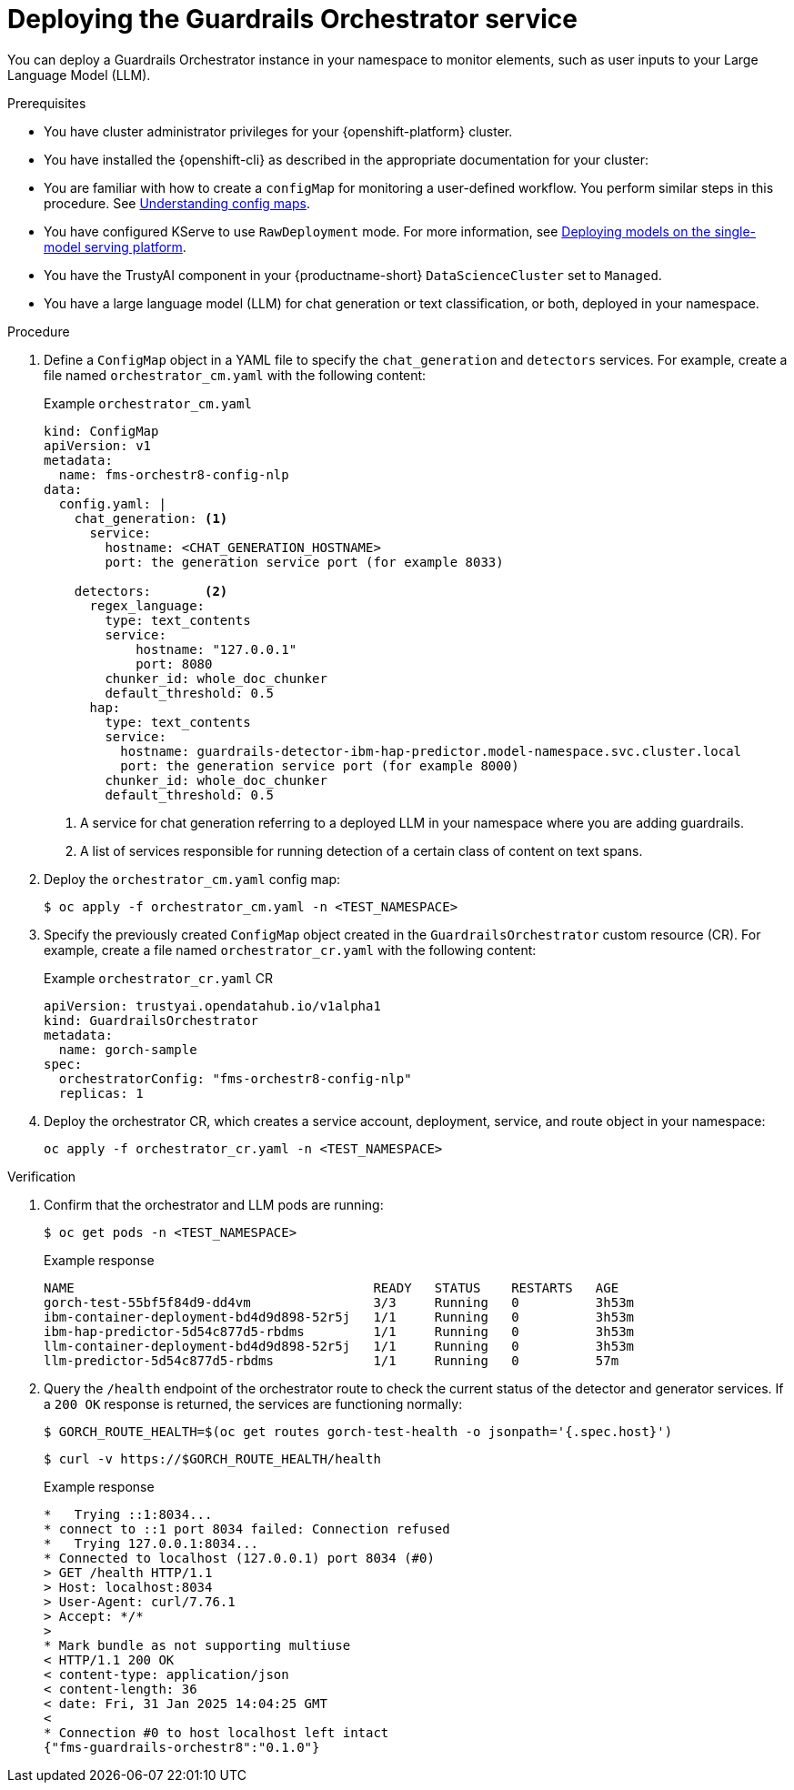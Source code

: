 :_module-type: PROCEDURE

[id='deploying-the-guardrails-orchestrator-service_{context}']

= Deploying the Guardrails Orchestrator service

[role='_abstract']
You can deploy a Guardrails Orchestrator instance in your namespace to monitor elements, such as user inputs to your Large Language Model (LLM).


.Prerequisites
* You have cluster administrator privileges for your {openshift-platform} cluster.
* You have installed the {openshift-cli} as described in the appropriate documentation for your cluster:
ifdef::upstream,self-managed[]
** link:https://docs.redhat.com/en/documentation/openshift_container_platform/{ocp-latest-version}/html/cli_tools/openshift-cli-oc#installing-openshift-cli[Installing the OpenShift CLI^] for OpenShift Container Platform  
** link:https://docs.redhat.com/en/documentation/red_hat_openshift_service_on_aws/{rosa-latest-version}/html/cli_tools/openshift-cli-oc#installing-openshift-cli[Installing the OpenShift CLI^] for {rosa-productname}
endif::[]
ifdef::cloud-service[]
** link:https://docs.redhat.com/en/documentation/openshift_dedicated/{osd-latest-version}/html/cli_tools/openshift-cli-oc#installing-openshift-cli[Installing the OpenShift CLI^] for OpenShift Dedicated  
** link:https://docs.redhat.com/en/documentation/red_hat_openshift_service_on_aws_classic_architecture/{rosa-classic-latest-version}/html/cli_tools/openshift-cli-oc#installing-openshift-cli[Installing the OpenShift CLI^] for {rosa-classic-productname}
endif::[]
* You are familiar with how to create a `configMap` for monitoring a user-defined workflow. You perform similar steps in this procedure. See link:https://docs.redhat.com/en/documentation/openshift_container_platform/{ocp-latest-version}/html/nodes/working-with-pods#nodes-pods-configmap-overview_configmaps[Understanding config maps].
ifdef::upstream[]
* You have configured KServe to use `RawDeployment` mode. For more information, see link:{odhdocshome}/deploying_models/#deploying-models-on-the-single-model-serving-platform_odh-user[Deploying models on the single-model serving platform^].
endif::[]

ifndef::upstream[]
* You have configured KServe to use `RawDeployment` mode. For more information, see link:{rhoaidocshome}{default-format-url}/deploying_models/deploying_models_on_the_single_model_serving_platform#deploying-models-on-the-single-model-serving-platform_rhoai-user[Deploying models on the single-model serving platform^].
endif::[]

* You have the TrustyAI component in your {productname-short} `DataScienceCluster` set to `Managed`.
* You have a large language model (LLM) for chat generation or text classification, or both, deployed in your namespace. 


.Procedure
. Define a `ConfigMap` object in a YAML file to specify the `chat_generation` and `detectors` services. For example, create a file named `orchestrator_cm.yaml` with the following content:
+
.Example `orchestrator_cm.yaml`
[source,yaml]
----
kind: ConfigMap
apiVersion: v1
metadata:
  name: fms-orchestr8-config-nlp
data:
  config.yaml: |
    chat_generation: <1>
      service:
        hostname: <CHAT_GENERATION_HOSTNAME>
        port: the generation service port (for example 8033)

    detectors:       <2>
      regex_language:
        type: text_contents
        service:
            hostname: "127.0.0.1"
            port: 8080
        chunker_id: whole_doc_chunker
        default_threshold: 0.5
      hap:
        type: text_contents
        service:
          hostname: guardrails-detector-ibm-hap-predictor.model-namespace.svc.cluster.local
          port: the generation service port (for example 8000)
        chunker_id: whole_doc_chunker
        default_threshold: 0.5
----
<1> A service for chat generation referring to a deployed LLM in your namespace where you are adding guardrails.
<2> A list of services responsible for running detection of a certain class of content on text spans.

. Deploy the `orchestrator_cm.yaml` config map:
+
[source,terminal]
----
$ oc apply -f orchestrator_cm.yaml -n <TEST_NAMESPACE>
----

. Specify the previously created `ConfigMap` object created in the `GuardrailsOrchestrator` custom resource (CR). For example, create a file named `orchestrator_cr.yaml` with the following content:
+
.Example `orchestrator_cr.yaml` CR
[source,yaml]
----
apiVersion: trustyai.opendatahub.io/v1alpha1
kind: GuardrailsOrchestrator
metadata:
  name: gorch-sample
spec:
  orchestratorConfig: "fms-orchestr8-config-nlp"
  replicas: 1
----

. Deploy the orchestrator CR, which creates a service account, deployment, service, and route object in your namespace:
+
[source,terminal]
----
oc apply -f orchestrator_cr.yaml -n <TEST_NAMESPACE>
----

.Verification
. Confirm that the orchestrator and LLM pods are running:
+
[source,terminal]
----
$ oc get pods -n <TEST_NAMESPACE>
----
+
.Example response
[source,terminal]
----
NAME                                       READY   STATUS    RESTARTS   AGE
gorch-test-55bf5f84d9-dd4vm                3/3     Running   0          3h53m
ibm-container-deployment-bd4d9d898-52r5j   1/1     Running   0          3h53m
ibm-hap-predictor-5d54c877d5-rbdms         1/1     Running   0          3h53m
llm-container-deployment-bd4d9d898-52r5j   1/1     Running   0          3h53m
llm-predictor-5d54c877d5-rbdms             1/1     Running   0          57m
----

. Query the `/health` endpoint of the orchestrator route to check the current status of the detector and generator services. If a `200 OK` response is returned, the services are functioning normally:
+
[source,terminal]
----
$ GORCH_ROUTE_HEALTH=$(oc get routes gorch-test-health -o jsonpath='{.spec.host}')
----
+
[source,terminal]
----
$ curl -v https://$GORCH_ROUTE_HEALTH/health
----
+
.Example response
[source,terminal]
----
*   Trying ::1:8034...
* connect to ::1 port 8034 failed: Connection refused
*   Trying 127.0.0.1:8034...
* Connected to localhost (127.0.0.1) port 8034 (#0)
> GET /health HTTP/1.1
> Host: localhost:8034
> User-Agent: curl/7.76.1
> Accept: */*
>
* Mark bundle as not supporting multiuse
< HTTP/1.1 200 OK
< content-type: application/json
< content-length: 36
< date: Fri, 31 Jan 2025 14:04:25 GMT
<
* Connection #0 to host localhost left intact
{"fms-guardrails-orchestr8":"0.1.0"}
----
